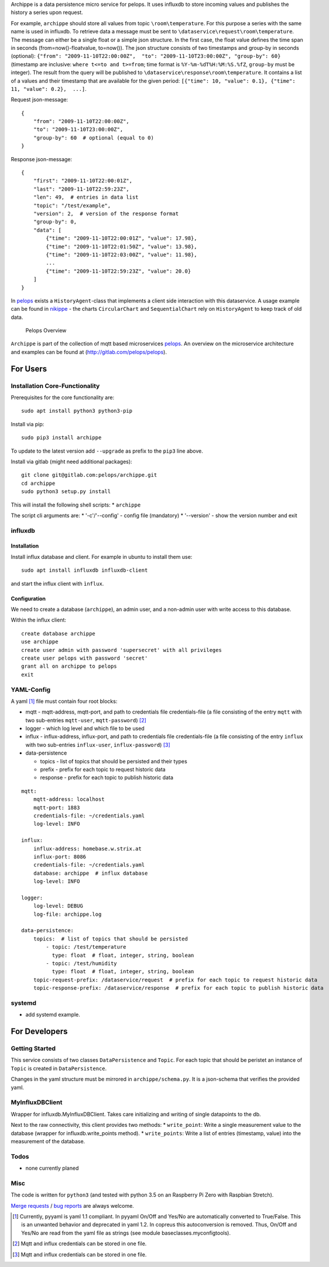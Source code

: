 Archippe is a data persistence micro service for pelops. It uses
influxdb to store incoming values and publishes the history a series
upon request.

For example, ``archippe`` should store all values from topic
``\room\temperature``. For this purpose a series with the same name is
used in influxdb. To retrieve data a message must be sent to
``\dataservice\request\room\temperature``. The message can either be a
single float or a simple json structure. In the first case, the float
value defines the time span in seconds (from=now()-floatvalue,
to=now()). The json structure consists of two timestamps and group-by in
seconds (optional):
``{"from": "2009-11-10T22:00:00Z",  "to": "2009-11-10T23:00:00Z", "group-by": 60}``
(timestamp are inclusive: ``where t<=to and t>=from``; time format is
``%Y-%m-%dT%H:%M:%S.%fZ``, ``group-by`` must be integer). The result
from the query will be published to
``\dataservice\response\room\temperature``. It contains a list of a
values and their timestamp that are available for the given period:
``[{"time": 10, "value": 0.1}, {"time": 11, "value": 0.2},  ...]``.

Request json-message:

::

    {
        "from": "2009-11-10T22:00:00Z", 
        "to": "2009-11-10T23:00:00Z", 
        "group-by": 60  # optional (equal to 0)
    }

Response json-message:

::

    {
        "first": "2009-11-10T22:00:01Z",
        "last": "2009-11-10T22:59:23Z",
        "len": 49,  # entries in data list
        "topic": "/test/example",                 
        "version": 2,  # version of the response format
        "group-by": 0,
        "data": [
            {"time": "2009-11-10T22:00:01Z", "value": 17.98},
            {"time": "2009-11-10T22:01:50Z", "value": 13.98},
            {"time": "2009-11-10T22:03:00Z", "value": 11.98},
            ...
            {"time": "2009-11-10T22:59:23Z", "value": 20.0}
        ]
    }

In `pelops <https://gitlab.com/pelops/pelops>`__ exists a
``HistoryAgent``-class that implements a client side interaction with
this dataservice. A usage example can be found in
`nikippe <https://gitlab.com/pelops/nikippe>`__ - the charts
``CircularChart`` and ``SequentialChart`` rely on ``HistoryAgent`` to
keep track of old data.

.. figure:: img/Microservice%20Overview.png
   :alt: Pelops Overview

   Pelops Overview

``Archippe`` is part of the collection of mqtt based microservices
`pelops <https://gitlab.com/pelops>`__. An overview on the microservice
architecture and examples can be found at
(http://gitlab.com/pelops/pelops).

For Users
=========

Installation Core-Functionality
-------------------------------

Prerequisites for the core functionality are:

::

    sudo apt install python3 python3-pip

Install via pip:

::

    sudo pip3 install archippe

To update to the latest version add ``--upgrade`` as prefix to the
``pip3`` line above.

Install via gitlab (might need additional packages):

::

    git clone git@gitlab.com:pelops/archippe.git
    cd archippe
    sudo python3 setup.py install

This will install the following shell scripts: \* ``archippe``

The script cli arguments are: \* '-c'/'--config' - config file
(mandatory) \* '--version' - show the version number and exit

influxdb
--------

Installation
~~~~~~~~~~~~

Install influx database and client. For example in ubuntu to install
them use:

::

    sudo apt install influxdb influxdb-client

and start the influx client with ``ìnflux``.

Configuration
~~~~~~~~~~~~~

We need to create a database (``archippe``), an admin user, and a
non-admin user with write access to this database.

Within the influx client:

::

    create database archippe
    use archippe
    create user admin with password 'supersecret' with all privileges
    create user pelops with password 'secret'
    grant all on archippe to pelops
    exit

YAML-Config
-----------

A yaml [1]_ file must contain four root blocks:

-  mqtt - mqtt-address, mqtt-port, and path to credentials file
   credentials-file (a file consisting of the entry ``mqtt`` with two
   sub-entries ``mqtt-user``, ``mqtt-password``)  [2]_
-  logger - which log level and which file to be used
-  influx - influx-address, influx-port, and path to credentials file
   credentials-file (a file consisting of the entry ``influx`` with two
   sub-entries ``influx-user``, ``influx-password``)  [3]_
-  data-persistence

   -  topics - list of topics that should be persisted and their types
   -  prefix - prefix for each topic to request historic data
   -  response - prefix for each topic to publish historic data

::

    mqtt:
        mqtt-address: localhost
        mqtt-port: 1883
        credentials-file: ~/credentials.yaml
        log-level: INFO

    influx:
        influx-address: homebase.w.strix.at
        influx-port: 8086
        credentials-file: ~/credentials.yaml
        database: archippe  # influx database
        log-level: INFO

    logger:
        log-level: DEBUG
        log-file: archippe.log

    data-persistence:
        topics:  # list of topics that should be persisted
            - topic: /test/temperature
              type: float  # float, integer, string, boolean
            - topic: /test/humidity
              type: float  # float, integer, string, boolean
        topic-request-prefix: /dataservice/request  # prefix for each topic to request historic data
        topic-response-prefix: /dataservice/response  # prefix for each topic to publish historic data

systemd
-------

-  add systemd example.

For Developers
==============

Getting Started
---------------

This service consists of two classes ``DataPersistence`` and ``Topic``.
For each topic that should be peristet an instance of ``Topic`` is
created in ``DataPersistence``.

Changes in the yaml structure must be mirrored in
``archippe/schema.py``. It is a json-schema that verifies the provided
yaml.

MyInfluxDBClient
----------------

Wrapper for influxdb.MyInfluxDBClient. Takes care initializing and
writing of single datapoints to the db.

Next to the raw connectivity, this client provides two methods: \*
``write_point``: Write a single measurement value to the database
(wrapper for influxdb.write\_points method). \* ``write_points``: Write
a list of entries (timestamp, value) into the measurement of the
database.

Todos
-----

-  none currently planed

Misc
----

The code is written for ``python3`` (and tested with python 3.5 on an
Raspberry Pi Zero with Raspbian Stretch).

`Merge requests <https://gitlab.com/pelops/archippe/merge_requests>`__ /
`bug reports <https://gitlab.com/pelops/archippe/issues>`__ are always
welcome.

.. [1]
   Currently, pyyaml is yaml 1.1 compliant. In pyyaml On/Off and Yes/No
   are automatically converted to True/False. This is an unwanted
   behavior and deprecated in yaml 1.2. In copreus this autoconversion
   is removed. Thus, On/Off and Yes/No are read from the yaml file as
   strings (see module baseclasses.myconfigtools).

.. [2]
   Mqtt and influx credentials can be stored in one file.

.. [3]
   Mqtt and influx credentials can be stored in one file.

